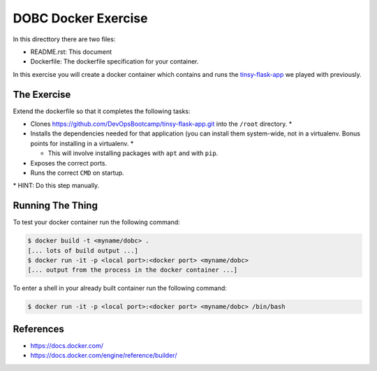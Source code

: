 DOBC Docker Exercise
====================

In this directtory there are two files:

* README.rst: This document
* Dockerfile: The dockerfile specification for your container.

In this exercise you will create a docker container which contains and runs the
`tinsy-flask-app`_ we played with previously.

.. _`tinsy-flask-app`: https://github.com/DevOpsBootcamp/tinsy-flask-app

The Exercise
------------

Extend the dockerfile so that it completes the following tasks:

* Clones https://github.com/DevOpsBootcamp/tinsy-flask-app.git into the
  ``/root`` directory. \*

* Installs the dependencies needed for that application (you can install them
  system-wide, not in a virtualenv. Bonus points for installing in a
  virtualenv. \*

  * This will involve installing packages with ``apt`` and with ``pip``.

* Exposes the correct ports.

* Runs the correct ``CMD`` on startup.

\* HINT: Do this step manually.

Running The Thing
-----------------

To test your docker container run the following command:

.. code-block:: text

    $ docker build -t <myname/dobc> .
    [... lots of build output ...]
    $ docker run -it -p <local port>:<docker port> <myname/dobc>
    [... output from the process in the docker container ...]

To enter a shell in your already built container run the following command:

.. code-block:: text

    $ docker run -it -p <local port>:<docker port> <myname/dobc> /bin/bash

References
----------

* https://docs.docker.com/
* https://docs.docker.com/engine/reference/builder/
